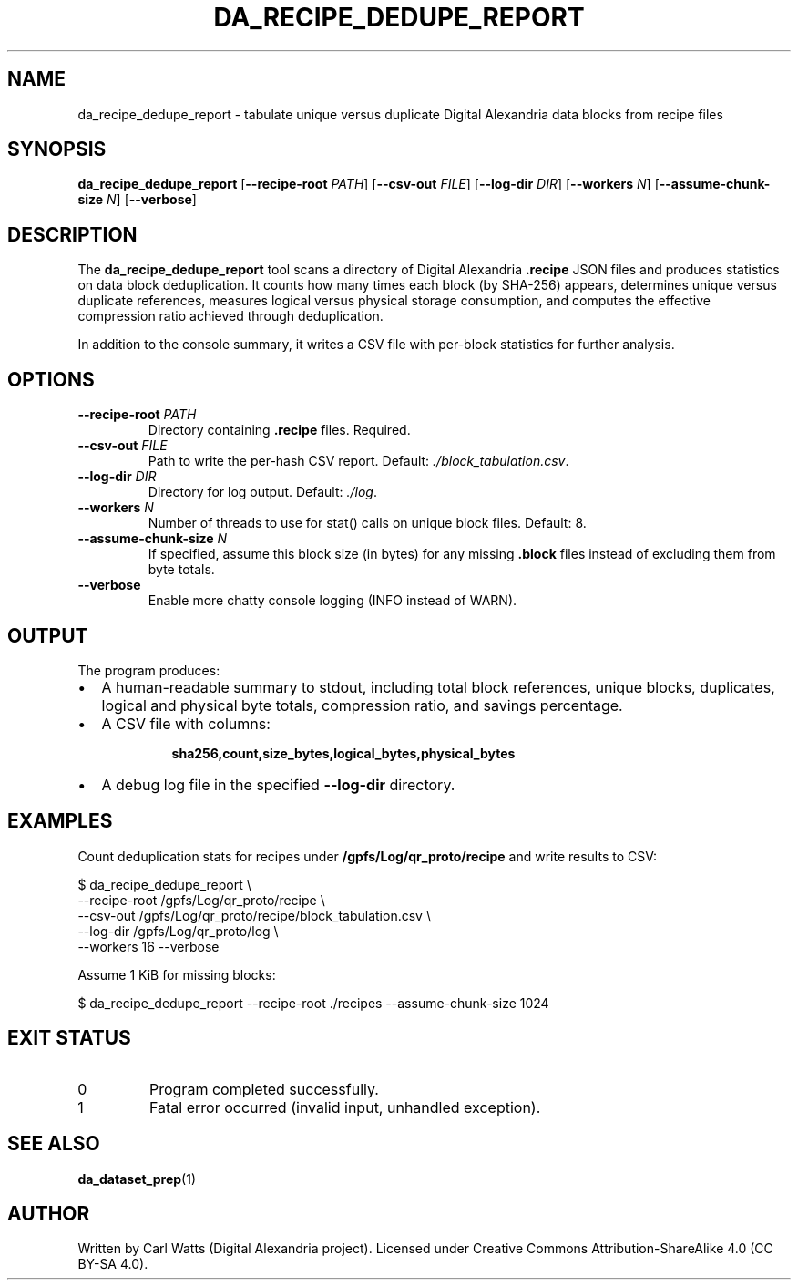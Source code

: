 .\" Manpage for da_recipe_dedupe_report
.TH DA_RECIPE_DEDUPE_REPORT 1 "September 2025" "Digital Alexandria Tools" "User Commands"
.SH NAME
da_recipe_dedupe_report \- tabulate unique versus duplicate Digital Alexandria data blocks from recipe files
.SH SYNOPSIS
.B da_recipe_dedupe_report
[\fB--recipe-root\fR \fIPATH\fR]
[\fB--csv-out\fR \fIFILE\fR]
[\fB--log-dir\fR \fIDIR\fR]
[\fB--workers\fR \fIN\fR]
[\fB--assume-chunk-size\fR \fIN\fR]
[\fB--verbose\fR]
.SH DESCRIPTION
The
.B da_recipe_dedupe_report
tool scans a directory of Digital Alexandria
.BR .recipe
JSON files and produces statistics on data block deduplication.
It counts how many times each block (by SHA\-256) appears, determines
unique versus duplicate references, measures logical versus physical
storage consumption, and computes the effective compression ratio
achieved through deduplication.

In addition to the console summary, it writes a CSV file with per\-block
statistics for further analysis.

.SH OPTIONS
.TP
.BR --recipe-root " " \fIPATH\fR
Directory containing
.BR .recipe
files. Required.
.TP
.BR --csv-out " " \fIFILE\fR
Path to write the per\-hash CSV report.
Default:
.IR ./block_tabulation.csv .
.TP
.BR --log-dir " " \fIDIR\fR
Directory for log output.
Default:
.IR ./log .
.TP
.BR --workers " " \fIN\fR
Number of threads to use for stat() calls on unique block files.
Default: 8.
.TP
.BR --assume-chunk-size " " \fIN\fR
If specified, assume this block size (in bytes) for any missing
.B .block
files instead of excluding them from byte totals.
.TP
.BR --verbose
Enable more chatty console logging (INFO instead of WARN).

.SH OUTPUT
.PP
The program produces:
.IP \(bu 2
A human\-readable summary to stdout, including total block references,
unique blocks, duplicates, logical and physical byte totals,
compression ratio, and savings percentage.
.IP \(bu 2
A CSV file with columns:
.RS
.IP
\fBsha256,count,size_bytes,logical_bytes,physical_bytes\fR
.RE
.IP \(bu 2
A debug log file in the specified
.B --log-dir
directory.

.SH EXAMPLES
Count deduplication stats for recipes under
.B /gpfs/Log/qr_proto/recipe
and write results to CSV:
.PP
.EX
$ da_recipe_dedupe_report \\
    --recipe-root /gpfs/Log/qr_proto/recipe \\
    --csv-out /gpfs/Log/qr_proto/recipe/block_tabulation.csv \\
    --log-dir /gpfs/Log/qr_proto/log \\
    --workers 16 --verbose
.EE
.PP
Assume 1 KiB for missing blocks:
.PP
.EX
$ da_recipe_dedupe_report --recipe-root ./recipes --assume-chunk-size 1024
.EE

.SH EXIT STATUS
.TP
0
Program completed successfully.
.TP
1
Fatal error occurred (invalid input, unhandled exception).

.SH SEE ALSO
.BR da_dataset_prep (1)

.SH AUTHOR
Written by Carl Watts (Digital Alexandria project). Licensed under
Creative Commons Attribution\-ShareAlike 4.0 (CC BY\-SA 4.0).
